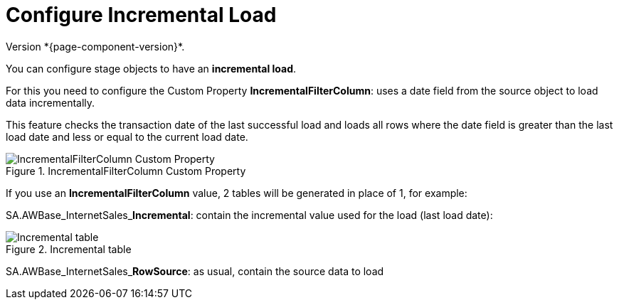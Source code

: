 # Configure Incremental Load
Version *{page-component-version}*.

You can configure stage objects to have an **incremental load**.

For this you need to configure the Custom Property **IncrementalFilterColumn**: uses a date field from the source object to load data incrementally.

This feature checks the transaction date of the last successful load and loads all rows where the date field is greater than the last load date and less or equal to the current load date.

.IncrementalFilterColumn Custom Property
image::incremental_load_1.png[IncrementalFilterColumn Custom Property]

If you use an *IncrementalFilterColumn* value, 2 tables will be generated in place of 1, for example:

SA.AWBase_InternetSales_**Incremental**: contain the incremental value used for the load (last load date):

.Incremental table
image::incremental_load_4.png[Incremental table]

SA.AWBase_InternetSales_**RowSource**: as usual, contain the source data to load